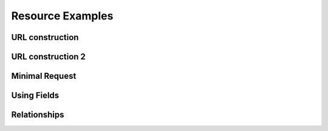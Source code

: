 Resource Examples
=================

URL construction
^^^^^^^^^^^^^^^^

.. testcode:: basic_url

    from ripozo import ResourceBase

    class MyResource(ResourceBase):
        pks = ['id']


.. doctest:: basic_url

    >>> print(MyResource.base_url)
    /my_resource/<id>
    >>> resource = MyResource(properties={'id': 1})
    >>> print(resource.url)
    /my_resource/1

URL construction 2
^^^^^^^^^^^^^^^^^^

.. testcode:: url2

    from ripozo import ResourceBase

    class MyResource(ResourceBase):
        namespace = '/api'
        pks = ['id']
        resource_name = 'resource/'


.. doctest:: url2

    >>> print(MyResource.base_url)
    /api/resource/<id>
    >>> resource = MyResource(properties={'id': 1})
    >>> print(resource.url)
    /api/resource/1

Minimal Request
^^^^^^^^^^^^^^^

.. testcode:: minimal

    from ripozo import RequestContainer, ResourceBase, apimethod

    class MyResource(ResourceBase):
        namespace = '/api'
        pks = ['id']
        resource_name = 'resource'

        @apimethod(methods=['GET'])
        def hello_world(cls, request):
            id = request.url_params['id']
            return cls(properties={'id': id, 'hello': 'world'})


.. doctest:: minimal

    >>> request = RequestContainer(url_params={'id': 2})
    >>> resource = MyResource.hello_world(request)
    >>> print(resource.url)
    /api/resource/2
    >>> resource.properties
    {'id': 2, 'hello': 'world'}

Using Fields
^^^^^^^^^^^^

.. testcode:: fields

    from ripozo import apimethod, translate, fields, ResourceBase

    class MyResource(ResourceBase):
        namespace = '/api'
        pks = ['id']
        resource_name = 'resource'

        @apimethod(methods=['GET'])
        @translate(fields=[fields.IntegerField('id', required=True)], validate=True)
        def hello_world(cls, request):
            id = request.url_params['id']
            return cls(properties={'id': id, 'hello': 'world'})


.. doctest:: fields
    :options: IGNORE_EXCEPTION_DETAIL

    >>> from ripozo import RequestContainer
    >>> request = RequestContainer()
    >>> resource = MyResource.hello_world(request)
    Traceback (most recent call last):
    ...
    ValidationException: The field "id" is required and cannot be None

Relationships
^^^^^^^^^^^^^

.. testcode:: relationship

    from ripozo import apimethod, translate, fields, ResourceBase, Relationship

    class MyResource(ResourceBase):
        namespace = '/api'
        pks = ['id']
        resource_name = 'resource'
        _relationships = [
            Relationship('related', relation='RelatedResource')
        ]

        @apimethod(methods=['GET'])
        @translate(fields=[fields.IntegerField('id', required=True)], validate=True)
        def hello_world(cls, request):
            id = request.url_params['id']
            return cls(properties={'id': id, 'hello': 'world'})

    class RelatedResource(ResourceBase):
        pks = ['pk']


.. doctest:: relationship

    >>> properties = dict(id=1, related=dict(pk=2))
    >>> resource = MyResource(properties=properties)
    >>> resource.properties
    {'id': 1}
    >>> print(resource.related_resources[0].name)
    related
    >>> related_resource = resource.related_resources[0].resource
    >>> related_resource.properties
    {'pk': 2}
    >>> print(related_resource.url)
    /related_resource/2
